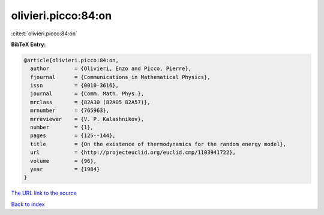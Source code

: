 olivieri.picco:84:on
====================

:cite:t:`olivieri.picco:84:on`

**BibTeX Entry:**

.. code-block:: bibtex

   @article{olivieri.picco:84:on,
     author        = {Olivieri, Enzo and Picco, Pierre},
     fjournal      = {Communications in Mathematical Physics},
     issn          = {0010-3616},
     journal       = {Comm. Math. Phys.},
     mrclass       = {82A30 (82A05 82A57)},
     mrnumber      = {765963},
     mrreviewer    = {V. P. Kalashnikov},
     number        = {1},
     pages         = {125--144},
     title         = {On the existence of thermodynamics for the random energy model},
     url           = {http://projecteuclid.org/euclid.cmp/1103941722},
     volume        = {96},
     year          = {1984}
   }

`The URL link to the source <http://projecteuclid.org/euclid.cmp/1103941722>`__


`Back to index <../By-Cite-Keys.html>`__
